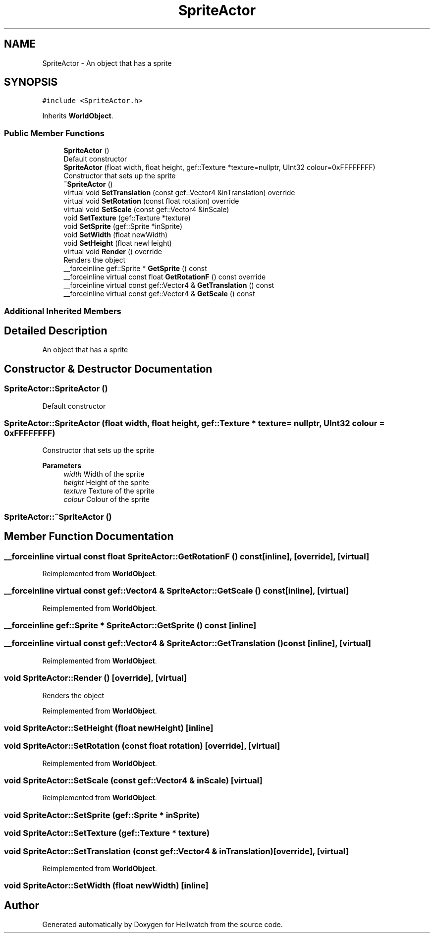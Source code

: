 .TH "SpriteActor" 3 "Thu Apr 27 2023" "Hellwatch" \" -*- nroff -*-
.ad l
.nh
.SH NAME
SpriteActor \- An object that has a sprite   

.SH SYNOPSIS
.br
.PP
.PP
\fC#include <SpriteActor\&.h>\fP
.PP
Inherits \fBWorldObject\fP\&.
.SS "Public Member Functions"

.in +1c
.ti -1c
.RI "\fBSpriteActor\fP ()"
.br
.RI "Default constructor  "
.ti -1c
.RI "\fBSpriteActor\fP (float width, float height, gef::Texture *texture=nullptr, UInt32 colour=0xFFFFFFFF)"
.br
.RI "Constructor that sets up the sprite  "
.ti -1c
.RI "\fB~SpriteActor\fP ()"
.br
.ti -1c
.RI "virtual void \fBSetTranslation\fP (const gef::Vector4 &inTranslation) override"
.br
.ti -1c
.RI "virtual void \fBSetRotation\fP (const float rotation) override"
.br
.ti -1c
.RI "virtual void \fBSetScale\fP (const gef::Vector4 &inScale)"
.br
.ti -1c
.RI "void \fBSetTexture\fP (gef::Texture *texture)"
.br
.ti -1c
.RI "void \fBSetSprite\fP (gef::Sprite *inSprite)"
.br
.ti -1c
.RI "void \fBSetWidth\fP (float newWidth)"
.br
.ti -1c
.RI "void \fBSetHeight\fP (float newHeight)"
.br
.ti -1c
.RI "virtual void \fBRender\fP () override"
.br
.RI "Renders the object  "
.ti -1c
.RI "__forceinline gef::Sprite * \fBGetSprite\fP () const"
.br
.ti -1c
.RI "__forceinline virtual const float \fBGetRotationF\fP () const override"
.br
.ti -1c
.RI "__forceinline virtual const gef::Vector4 & \fBGetTranslation\fP () const"
.br
.ti -1c
.RI "__forceinline virtual const gef::Vector4 & \fBGetScale\fP () const"
.br
.in -1c
.SS "Additional Inherited Members"
.SH "Detailed Description"
.PP 
An object that has a sprite  
.SH "Constructor & Destructor Documentation"
.PP 
.SS "SpriteActor::SpriteActor ()"

.PP
Default constructor  
.SS "SpriteActor::SpriteActor (float width, float height, gef::Texture * texture = \fCnullptr\fP, UInt32 colour = \fC0xFFFFFFFF\fP)"

.PP
Constructor that sets up the sprite  
.PP
\fBParameters\fP
.RS 4
\fIwidth\fP Width of the sprite
.br
\fIheight\fP Height of the sprite
.br
\fItexture\fP Texture of the sprite
.br
\fIcolour\fP Colour of the sprite
.RE
.PP

.SS "SpriteActor::~SpriteActor ()"

.SH "Member Function Documentation"
.PP 
.SS "__forceinline virtual const float SpriteActor::GetRotationF () const\fC [inline]\fP, \fC [override]\fP, \fC [virtual]\fP"

.PP
Reimplemented from \fBWorldObject\fP\&.
.SS "__forceinline virtual const gef::Vector4 & SpriteActor::GetScale () const\fC [inline]\fP, \fC [virtual]\fP"

.PP
Reimplemented from \fBWorldObject\fP\&.
.SS "__forceinline gef::Sprite * SpriteActor::GetSprite () const\fC [inline]\fP"

.SS "__forceinline virtual const gef::Vector4 & SpriteActor::GetTranslation () const\fC [inline]\fP, \fC [virtual]\fP"

.PP
Reimplemented from \fBWorldObject\fP\&.
.SS "void SpriteActor::Render ()\fC [override]\fP, \fC [virtual]\fP"

.PP
Renders the object  
.PP
Reimplemented from \fBWorldObject\fP\&.
.SS "void SpriteActor::SetHeight (float newHeight)\fC [inline]\fP"

.SS "void SpriteActor::SetRotation (const float rotation)\fC [override]\fP, \fC [virtual]\fP"

.PP
Reimplemented from \fBWorldObject\fP\&.
.SS "void SpriteActor::SetScale (const gef::Vector4 & inScale)\fC [virtual]\fP"

.PP
Reimplemented from \fBWorldObject\fP\&.
.SS "void SpriteActor::SetSprite (gef::Sprite * inSprite)"

.SS "void SpriteActor::SetTexture (gef::Texture * texture)"

.SS "void SpriteActor::SetTranslation (const gef::Vector4 & inTranslation)\fC [override]\fP, \fC [virtual]\fP"

.PP
Reimplemented from \fBWorldObject\fP\&.
.SS "void SpriteActor::SetWidth (float newWidth)\fC [inline]\fP"


.SH "Author"
.PP 
Generated automatically by Doxygen for Hellwatch from the source code\&.

